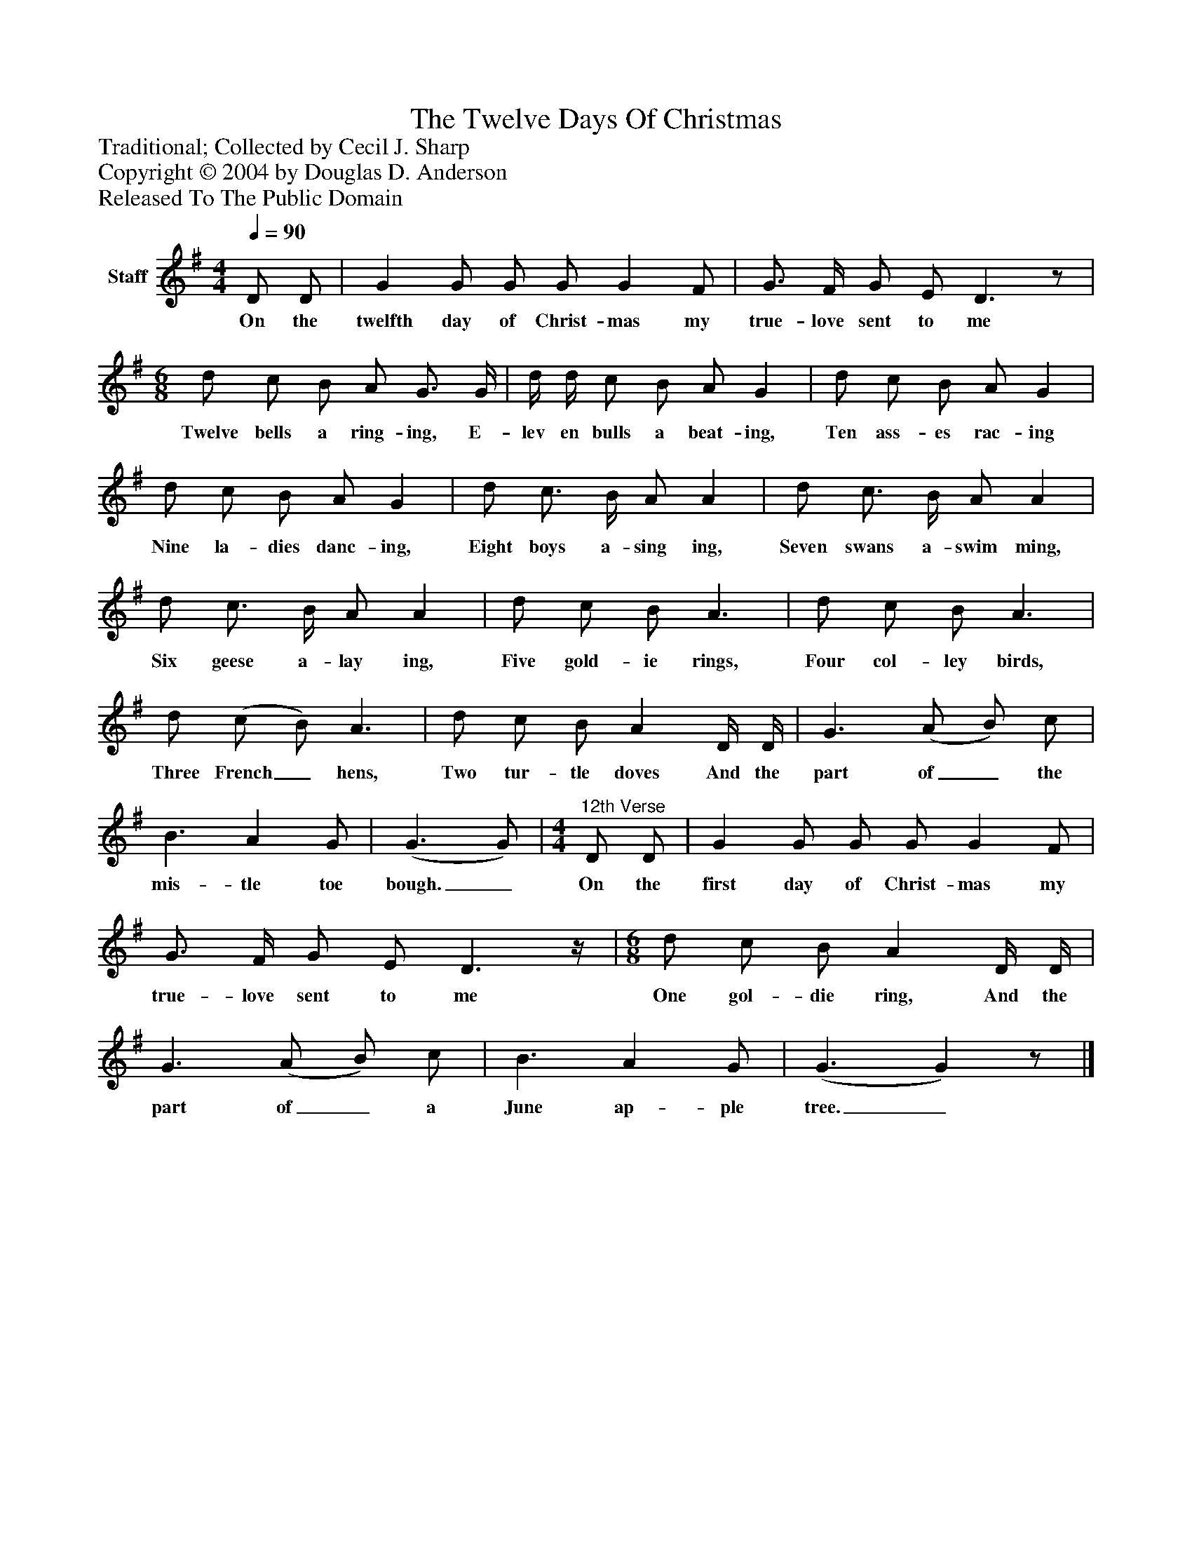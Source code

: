 %%abc-creator mxml2abc 1.4
%%abc-version 2.0
%%continueall true
%%titletrim true
%%titleformat A-1 T C1, Z-1, S-1
X: 0
T: The Twelve Days Of Christmas
Z: Traditional; Collected by Cecil J. Sharp
Z: Copyright © 2004 by Douglas D. Anderson
Z: Released To The Public Domain
L: 1/4
M: 4/4
Q: 1/4=90
V: P1 name="Staff"
%%MIDI program 1 19
K: G
[V: P1]  D/ D/ | G G/ G/ G/ G F/ | G3/4 F/4 G/ E/ D3/z/ | [M: 6/8]  d/ c/ B/ A/ G3/4 G/4 | d/4 d/4 c/ B/ A/ G | d/ c/ B/ A/ G | d/ c/ B/ A/ G | d/ c3/4 B/4 A/ A | d/ c3/4 B/4 A/ A | d/ c3/4 B/4 A/ A | d/ c/ B/ A3/ | d/ c/ B/ A3/ | d/ (c/ B/) A3/ | d/ c/ B/ A D/4 D/4 | G3/ (A/ B/) c/ | B3/ A G/ | (G3/ G/) | [M: 4/4] "^12th Verse" D/ D/ | G G/ G/ G/ G F/ | G3/4 F/4 G/ E/ D3/z/4 | [M: 6/8]  d/ c/ B/ A D/4 D/4 | G3/ (A/ B/) c/ | B3/ A G/ | (G3/ G)z/|]
w: On the twelfth day of Christ- mas my true- love sent to me Twelve bells a ring- ing, E- lev en bulls a beat- ing, Ten ass- es rac- ing Nine la- dies danc- ing, Eight boys a- sing ing, Seven swans a- swim ming, Six geese a- lay ing, Five gold- ie rings, Four col- ley birds, Three French_ hens, Two tur- tle doves And the part of_ the mis- tle toe bough._ On the first day of Christ- mas my true- love sent to me One gol- die ring, And the part of_ a June ap- ple tree._

